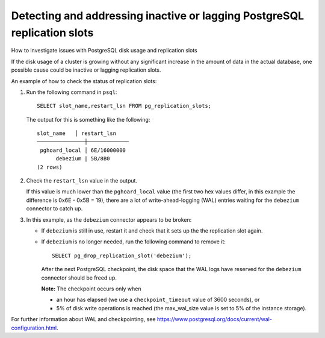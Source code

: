 ﻿Detecting and addressing inactive or lagging PostgreSQL replication slots
=========================================================================

How to investigate issues with PostgreSQL disk usage and replication slots

If the disk usage of a cluster is growing without any significant increase in the amount of data in the actual database, one possible cause could be inactive or lagging replication slots.

An example of how to check the status of replication slots:


1. Run the following command in ``psql``:

   ::

     SELECT slot_name,restart_lsn FROM pg_replication_slots;

   

   The output for this is something like the following:

   ::

     slot_name   │ restart_lsn 
     ───────────────┼─────────────
      pghoard_local │ 6E/16000000
           debezium | 5B/8B0  
     (2 rows)

2. Check the ``restart_lsn`` value in the output.

   If this value is much lower than the ``pghoard_local`` value (the first two hex values differ, in this example the difference is 0x6E - 0x5B = 19), there are a lot of write-ahead-logging (WAL) entries waiting for the ``debezium`` connector to catch up.

   
3. In this example, as the ``debezium`` connector appears to be broken:

   * If ``debezium`` is still in use, restart it and check that it sets up the the replication slot again.
   * If ``debezium`` is no longer needed, run the following command to remove it:

     ::

       SELECT pg_drop_replication_slot('debezium');

     

     After the next PostgreSQL checkpoint, the disk space that the WAL logs have reserved for the ``debezium`` connector should be freed up.

     **Note:** The checkpoint occurs only when

     - an hour has elapsed (we use a ``checkpoint_timeout`` value of 3600 seconds), or
     - 5% of disk write operations is reached (the max_wal_size value is set to 5% of the instance storage).




For further information about WAL and checkpointing, see `https://www.postgresql.org/docs/current/wal-configuration.html <https://www.postgresql.org/docs/current/wal-configuration.html>`_.


